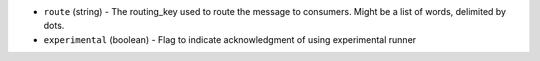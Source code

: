 .. NOTE: This file has been generated automatically, don't manually edit it

* ``route`` (string) - The routing_key used to route the message to consumers. Might be a list of words, delimited by dots.
* ``experimental`` (boolean) - Flag to indicate acknowledgment of using experimental runner
